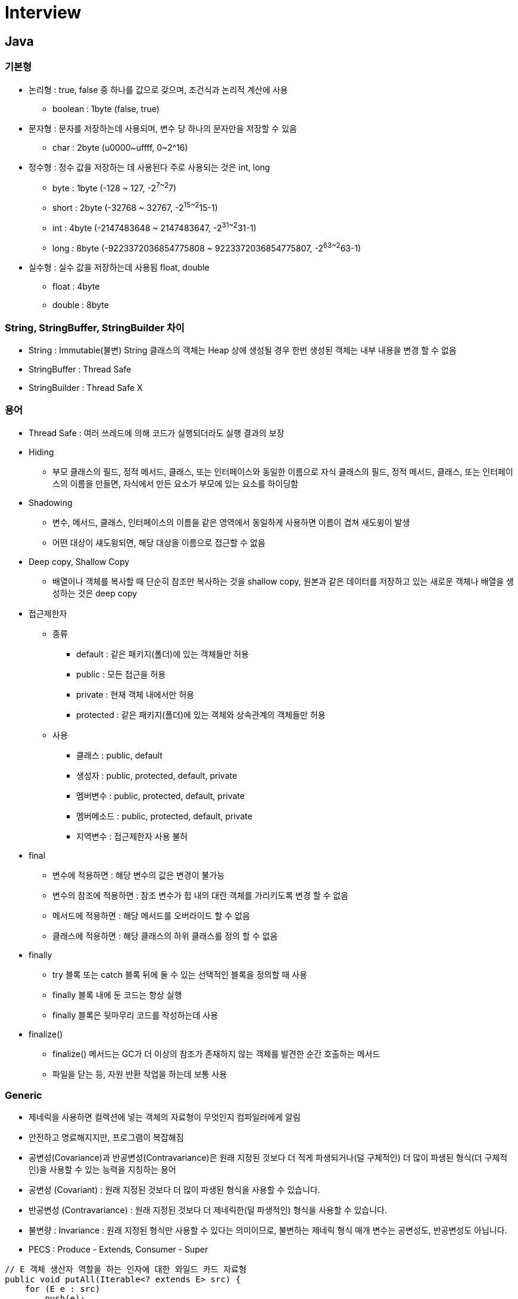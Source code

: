 = Interview
:source-language: java
:source-highlighter: pygments

== Java

=== 기본형
    * 논리형 : true, false 중 하나를 값으로 갖으며, 조건식과 논리적 계산에 사용
        ** boolean : 1byte (false, true)
    * 문자형 : 문자를 저장하는데 사용되며, 변수 당 하나의 문자만을 저장할 수 있음
        ** char : 2byte (u0000~uffff, 0~2^16)
    * 정수형 : 정수 값을 저장하는 데 사용된다 주로 사용되는 것은 int, long
        ** byte : 1byte (-128 ~ 127, -2^7~2^7)
        ** short : 2byte (-32768 ~ 32767, -2^15~2^15-1)
        ** int : 4byte (-2147483648 ~ 2147483647, -2^31~2^31-1)
        ** long : 8byte (-9223372036854775808 ~ 9223372036854775807, -2^63~2^63-1)
    * 실수형 : 실수 값을 저장하는데 사용됨 float, double
        ** float : 4byte
        ** double : 8byte

=== String, StringBuffer, StringBuilder 차이
 * String : Immutable(불변) String 클래스의 객체는 Heap 상에 생성될 경우 한번 생성된 객체는 내부 내용을 변경 할 수 없음
 * StringBuffer : Thread Safe
 * StringBuilder : Thread Safe X

=== 용어

* Thread Safe : 여러 쓰레드에 의해 코드가 실행되더라도 실행 결과의 보장

* Hiding
** 부모 클래스의 필드, 정적 메서드, 클래스, 또는 인터페이스와 동일한 이름으로 자식 클래스의 필드, 정적 메서드, 클래스, 또는 인터페이스의 이름을 만들면, 자식에서 만든 요소가 부모에 있는 요소를 하이딩함

* Shadowing
** 변수, 메서드, 클래스, 인터페이스의 이름을 같은 영역에서 동일하게 사용하면 이름이 겹쳐 새도윙이 발생
** 어떤 대상이 섀도윙되면, 해당 대상을 이름으로 접근할 수 없음

* Deep copy, Shallow Copy
** 배열이나 객체를 복사할 때 단순히 참조만 복사하는 것을 shallow copy, 원본과 같은 데이터를 저장하고 있는 새로운 객체나 배열을 생성하는 것은 deep copy

* 접근제한자

** 종류
*** default : 같은 패키지(폴더)에 있는 객체들만 허용
*** public : 모든 접근을 허용
*** private : 현재 객체 내에서만 허용
*** protected : 같은 패키지(폴더)에 있는 객체와 상속관계의 객체들만 허용

** 사용
*** 클래스 : public, default
*** 생성자 : public, protected, default, private
*** 멤버변수 : public, protected, default, private
*** 멤버메소드 : public, protected, default, private
*** 지역변수 : 접근제한자 사용 불허

* final
** 변수에 적용하면 : 해당 변수의 값은 변경이 불가능
** 변수의 참조에 적용하면 : 참조 변수가 힙 내의 대란 객체를 가리키도록 변경 할 수 없음
** 메서드에 적용하면 : 해당 메서드를 오버라이드 할 수 없음
** 클래스에 적용하면 : 해당 클래스의 하위 클래스를 정의 할 수 없음

* finally
** try 블록 또는 catch 블록 뒤에 둘 수 있는 선택적인 블록을 정의할 때 사용
** finally 블록 내에 둔 코드는 항상 실행
** finally 블록은 뒷마무리 코드를 작성하는데 사용

* finalize()
** finalize() 메서드는 GC가 더 이상의 참조가 존재하지 않는 객체를 발견한 순간 호출하는 메서드
** 파일을 닫는 등, 자원 반환 작업을 하는데 보통 사용

=== Generic
* 제네릭을 사용하면 컬렉션에 넣는 객체의 자료형이 무엇인지 컴파일러에게 알림
* 안전하고 명료해지지만, 프로그램이 복잡해짐
* 공변성(Covariance)과 반공변성(Contravariance)은 원래 지정된 것보다 더 적게 파생되거나(덜 구체적인) 더 많이 파생된 형식(더 구체적인)을 사용할 수 있는 능력을 지칭하는 용어
* 공변성 (Covariant) : 원래 지정된 것보다 더 많이 파생된 형식을 사용할 수 있습니다.
* 반공변성 (Contravariance) : 원래 지정된 것보다 더 제네릭한(덜 파생적인) 형식을 사용할 수 있습니다.
* 불변량 : Invariance : 원래 지정된 형식만 사용할 수 있다는 의미이므로, 불변하는 제네릭 형식 매개 변수는 공변성도, 반공변성도 아닙니다.
* PECS : Produce - Extends, Consumer - Super

[source,java, indent=0]
----
// E 객체 생산자 역할을 하는 인자에 대한 와일드 카드 자료형
public void putAll(Iterable<? extends E> src) {
    for (E e : src)
        push(e);
}
----

[source,java, indent=0]
----
// E의 소비자 구실을 하는 인자에 대한 와일드카드 자료형
public void popAll(Collection<? super E> dst) {
    while(!isEmpty())
        dst.add(pop());
}
----

=== Java Virtual Machine
* 가상 머신(virtual machine)이란 여러 가지로 정의할 수 있지만, 프로그램을 실행하기 위해 물리적 머신(즉, 컴퓨터)과 유사한 머신을 소프트웨어로 구현한 것을 말한다고 할 수 있다.
지금은 비록 빛이 바랜 목표이긴 하나 자바는 원래 WORA(Write Once Run Anywhere)를 구현하기 위해 물리적인 머신과 별개의 가상 머신을 기반으로 동작하도록 설계되었다.
그래서 자바 바이트코드를 실행하고자 하는 모든 하드웨어에 JVM을 동작시킴으로써 자바 실행 코드를 변경하지 않고도 모든 종류의 하드웨어에서 동작되게 한 것

==== 자바 바이트코드
* WORA를 구현하기 위해 JVM은 사용자 언어인 자바와 기계어 사이의 중간 언어인 자바 바이트코드를 사용한다. 이 자바 바이트코드가 자바 코드를 배포하는 가장 작은 단위

==== JVM 특징 [http://d2.naver.com/helloworld/1230]
* 스택 기반의 가상 머신: 대표적인 컴퓨터 아키텍처인 인텔 x86 아키텍처나 ARM 아키텍처와 같은 하드웨어가 레지스터 기반으로 동작하는 데 비해 JVM은 스택 기반으로 동작
* 심볼릭 레퍼런스: 기본 자료형(primitive data type)을 제외한 모든 타입(클래스와 인터페이스)을 명시적인 메모리 주소 기반의 레퍼런스가 아니라 심볼릭 레퍼런스를 통해 참조
* 가비지 컬렉션(garbage collection): 클래스 인스턴스는 사용자 코드에 의해 명시적으로 생성되고 가비지 컬렉션에 의해 자동으로 파괴
* 기본 자료형을 명확하게 정의하여 플랫폼 독립성 보장: C/C++ 등의 전통적인 언어는 플랫폼에 따라 int 형의 크기가 변한다. JVM은 기본 자료형을 명확하게 정의하여 호환성을 유지하고 플랫폼 독립성을 보장
* 네트워크 바이트 오더(network byte order): 자바 클래스 파일은 네트워크 바이트 오더를 사용한다.
인텔 x86 아키텍처가 사용하는 리틀 엔디안이나, RISC 계열 아키텍처가 주로 사용하는 빅 엔디안 사이에서 플랫폼 독립성을 유지하려면 고정된 바이트 오더를 유지해야 하므로 네트워크 전송 시에 사용하는 바이트 오더인 네트워크
바이트 오더를 사용한다. 네트워크 바이트 오더는 빅 엔디안이다.
 * 오라클 핫스팟 JVM 외에도 IBM JVM을 비롯한 다양한 JVM이 존재

[.center.text-center]
.JVM 구조
image::http://d2.naver.com/content/images/2015/06/helloworld-1230-1.png[align="center", title-align="center"]

** 자바로 작성한 코드는 클래스 로더(Class Loader)가 컴파일된 자바 바이트코드를 런타임 데이터 영역(Runtime Data Areas)에 로드하고, 실행 엔진(Execution Engine)이 자바 바이트코드를 실행
** 클래스 로더
*** 자바는 동적 로드, 즉 컴파일타임이 아니라 런타임에 클래스를 처음으로 참조할 때 해당 클래스를 로드하고 링크하는 특징이 있다. 이 동적 로드를 담당하는 부분이 JVM의 클래스 로더
*** 각 클래스 로더는 로드된 클래스들을 보관하는 네임스페이스(namespace)를 갖는다.
클래스를 로드할 때 이미 로드된 클래스인지 확인하기 위해서 네임스페이스에 보관된 FQCN(Fully Qualified Class Name)을 기준으로 클래스를 찾는다.
비록 FQCN이 같더라도 네임스페이스가 다르면, 즉 다른 클래스 로더가 로드한 클래스이면 다른 클래스로 간주
*** 클래스 로더가 클래스 로드를 요청받으면, 클래스 로더 캐시, 상위 클래스 로더, 자기 자신의 순서로 해당 클래스가 있는지 확인 (즉, 이전에 로드된 클래스인지 클래스 로더 캐시를 확인하고, 없으면 상위 클래스 로더를 거슬러 올라가며 확인)
*** 부트스트랩 클래스 로더까지 확인해도 없으면 요청받은 클래스 로더가 파일 시스템에서 해당 클래스를 찾음

*** 클래스 로더 특징
**** 계층 구조: 클래스 로더끼리 부모-자식 관계를 이루어 계층 구조로 생성된다. 최상위 클래스 로더는 부트스트랩 클래스 로더(Bootstrap Class Loader)
**** 위임 모델: 계층 구조를 바탕으로 클래스 로더끼리 로드를 위임하는 구조로 동작한다. 클래스를 로드할 때 먼저 상위 클래스 로더를 확인하여 상위 클래스 로더에 있다면 해당 클래스를 사용하고, 없다면 로드를 요청받은 클래스 로더가 클래스를 로드함
**** 가시성(visibility) 제한: 하위 클래스 로더는 상위 클래스 로더의 클래스를 찾을 수 있지만, 상위 클래스 로더는 하위 클래스 로더의 클래스를 찾을 수 없음
**** 언로드 불가: 클래스 로더는 클래스를 로드할 수는 있지만 언로드할 수는 없다. 언로드 대신, 현재 클래스 로더를 삭제하고 아예 새로운 클래스 로더를 생성하는 방법을 사용할 수 있음

[.center.text-center]
.클래스 로더 위임 모델
image::http://d2.naver.com/content/images/2015/06/helloworld-1230-2.png[align="center", title-align="center"]

*** 클래스 로더 위임 모델
**** 부트스트랩 클래스 로더: JVM을 기동할 때 생성되며, Object 클래스들을 비롯하여 자바 API들을 로드 다른 클래스 로더와 달리 자바가 아니라 네이티브 코드로 구현
**** 익스텐션 클래스 로더(Extension Class Loader): 기본 자바 API를 제외한 확장 클래스들을 로드 다양한 보안 확장 기능 등을 여기에서 로드
**** 시스템 클래스 로더(System Class Loader): 부트스트랩 클래스 로더와 익스텐션 클래스 로더가 JVM 자체의 구성 요소들을 로드하는 것이라 한다면, 시스템 클래스 로더는 애플리케이션의 클래스들을 로드한다고 할 수 있음
**** 사용자가 지정한 $CLASSPATH 내의 클래스들을 로드
**** 사용자 정의 클래스 로더(User-Defined Class Loader): 애플리케이션 사용자가 직접 코드 상에서 생성해서 사용하는 클래스 로더
*** 웹 애플리케이션 서버(WAS)와 같은 프레임워크는 웹 애플리케이션들, 엔터프라이즈 애플리케이션들이 서로 독립적으로 동작하게 하기 위해 사용자 정의 클래스 로더를 사용 (클래스 로더의 위임 모델을 통해 애플리케이션의 독립성을 보장)
*** WAS의 클래스 로더 구조는 WAS 벤더마다 조금씩 다른 형태의 계층 구조를 사용

[.center.text-center]
.클래스 로드 단계
image::http://d2.naver.com/content/images/2015/06/helloworld-1230-3.png[클래스 로드 단계]

**** 로드: 클래스를 파일에서 가져와서 JVM의 메모리에 로드
**** 검증(Verifying): 읽어 들인 클래스가 자바 언어 명세(Java Language Specification) 및 JVM 명세에 명시된 대로 잘 구성되어 있는지 검사
클래스 로드의 전 과정 중에서 가장 까다로운 검사를 수행하는 과정으로서 가장 복잡하고 시간이 많이 걸린다.
JVM TCK의 테스트 케이스 중에서 가장 많은 부분이 잘못된 클래스를 로드하여 정상적으로 검증 오류를 발생시키는지 테스트하는 부분
**** 준비(Preparing): 클래스가 필요로 하는 메모리를 할당하고, 클래스에서 정의된 필드, 메서드, 인터페이스들을 나타내는 데이터 구조를 준비
**** 분석(Resolving): 클래스의 상수 풀 내 모든 심볼릭 레퍼런스를 다이렉트 레퍼런스로 변경
**** 초기화: 클래스 변수들을 적절한 값으로 초기화한다. 즉, static initializer들을 수행하고, static 필드들을 설정된 값으로 초기화

* 런타임 데이터 영역
** 런타임 데이터 영역은 JVM이라는 프로그램이 운영체제 위에서 실행되면서 할당받는 메모리 영역이다. 런타임 데이터 영역은 6개의 영역으로 나눌 수 있다.
이중 PC 레지스터(PC Register), JVM 스택(JVM Stack), 네이티브 메서드 스택(Native Method Stack)은 스레드마다 하나씩 생성되며 힙(Heap), 메서드 영역(Method Area), 런타임 상수 풀(Runtime Constant Pool)은 모든 스레드가 공유해서 사용 +

[.center.text-center]
.런타임 데이터 영역
image::http://d2.naver.com/content/images/2015/06/helloworld-1230-4.png[align="center", title-align="center"]

*** PC 레지스터: PC(Program Counter) 레지스터는 각 스레드마다 하나씩 존재하며 스레드가 시작될 때 생성된다. PC 레지스터는 현재 수행 중인 JVM 명령의 주소를 가짐
*** JVM 스택: JVM 스택은 각 스레드마다 하나씩 존재하며 스레드가 시작될 때 생성된다.
스택 프레임(Stack Frame)이라는 구조체를 저장하는 스택으로, JVM은 오직 JVM 스택에 스택 프레임을 추가하고(push) 제거하는(pop) 동작만 수행한다.
예외 발생 시 printStackTrace() 등의 메서드로 보여주는 Stack Trace의 각 라인은 하나의 스택 프레임을 표현

[.center.text-center]
.JVM 스택 구성
image::http://d2.naver.com/content/images/2015/06/helloworld-1230-5.png[align="center", title-align="center"]

*** 스택 프레임: JVM 내에서 메서드가 수행될 때마다 하나의 스택 프레임이 생성되어 해당 스레드의 JVM 스택에 추가되고 메서드가 종료되면 스택 프레임이 제거된다.
각 스택 프레임은 지역 변수 배열(Local Variable Array), 피연산자 스택(Operand Stack), 현재 실행 중인 메서드가 속한 클래스의 런타임 상수 풀에 대한 레퍼런스를 갖는다.
지역 변수 배열, 피연산자 스택의 크기는 컴파일 시에 결정되기 때문에 스택 프레임의 크기도 메서드에 따라 크기가 고정
*** 지역 변수 배열: 0부터 시작하는 인덱스를 가진 배열이다. 0은 메서드가 속한 클래스 인스턴스의 this 레퍼런스이고, 1부터는 메서드에 전달된 파라미터들이 저장되며, 메서드 파라미터 이후에는 메서드의 지역 변수들이 저장된다.
*** 피연산자 스택: 메서드의 실제 작업 공간이다. 각 메서드는 피연산자 스택과 지역 변수 배열 사이에서 데이터를 교환하고, 다른 메서드 호출 결과를 추가하거나(push) 꺼낸다(pop).
피연산자 스택 공간이 얼마나 필요한지는 컴파일할 때 결정할 수 있으므로, 피연산자 스택의 크기도 컴파일 시에 결정
*** 네이티브 메서드 스택: 자바 외의 언어로 작성된 네이티브 코드를 위한 스택이다.
즉, JNI(Java Native Interface)를 통해 호출하는 C/C++ 등의 코드를 수행하기 위한 스택으로, 언어에 맞게 C 스택이나 C++ 스택이 생성
*** 메서드 영역: 메서드 영역은 모든 스레드가 공유하는 영역으로 JVM이 시작될 때 생성된다. JVM이 읽어 들인 각각의 클래스와 인터페이스에 대한 런타임 상수 풀, 필드와 메서드 정보, Static 변수, 메서드의 바이트코드 등을 보관한다.
메서드 영역은 JVM 벤더마다 다양한 형태로 구현할 수 있으며, 오라클 핫스팟 JVM(HotSpot JVM)에서는 흔히 Permanent Area, 혹은 Permanent Generation(PermGen)이라고 불린다.
**** 1.8 Permanent Generation(PermGen) 에서 MetaSpace 변경
메서드 영역에 대한 가비지 컬렉션은 JVM 벤더의 선택 사항이다.
*** 런타임 상수 풀: 클래스 파일 포맷에서 constant_pool 테이블에 해당하는 영역이다. 메서드 영역에 포함되는 영역이긴 하지만, JVM 동작에서 가장 핵심적인 역할을 수행하는 곳이기 때문에 JVM 명세에서도 따로 중요하게 기술한다.
각 클래스와 인터페이스의 상수뿐만 아니라, 메서드와 필드에 대한 모든 레퍼런스까지 담고 있는 테이블이다.
즉, 어떤 메서드나 필드를 참조할 때 JVM은 런타임 상수 풀을 통해 해당 메서드나 필드의 실제 메모리상 주소를 찾아서 참조한다.
*** 힙: 인스턴스 또는 객체를 저장하는 공간으로 가비지 컬렉션 대상이다. JVM 성능 등의 이슈에서 가장 많이 언급되는 공간이다. 힙 구성 방식이나 가비지 컬렉션 방법 등은 JVM 벤더의 재량이다.
** 실행 엔진
*** 클래스 로더를 통해 JVM 내의 런타임 데이터 영역에 배치된 바이트코드는 실행 엔진에 의해 실행
*** 실행 엔진은 자바 바이트코드를 명령어 단위로 읽어서 실행한다. CPU가 기계 명령어을 하나씩 실행하는 것과 비슷
*** 바이트코드의 각 명령어는 1바이트짜리 OpCode와 추가 피연산자로 이루어져 있으며, 실행 엔진은 하나의 OpCode를 가져와서 피연산자와 함께 작업을 수행한 다음, 다음 OpCode를 수행하는 식으로 동작
*** 자바 바이트코드는 기계가 바로 수행할 수 있는 언어보다는 비교적 인간이 보기 편한 형태로 기술
*** 실행 엔진은 이와 같은 바이트코드를 실제로 JVM 내부에서 기계가 실행할 수 있는 형태로 변경
**** 인터프리터: 바이트코드 명령어를 하나씩 읽어서 해석하고 실행한다. 하나씩 해석하고 실행하기 때문에 바이트코드 하나하나의 해석은 빠른 대신 인터프리팅 결과의 실행은 느리다는 단점을 가지고 있음
흔히 얘기하는 인터프리터 언어의 단점을 그대로 가지는 것이다. 즉, 바이트코드라는 '언어'는 기본적으로 인터프리터 방식으로 동작
**** JIT(Just-In-Time) 컴파일러: 인터프리터의 단점을 보완하기 위해 도입된 것이 JIT 컴파일러이다.
인터프리터 방식으로 실행하다가 적절한 시점에 바이트코드 전체를 컴파일하여 네이티브 코드로 변경하고, 이후에는 해당 메서드를 더 이상 인터프리팅하지 않고 네이티브 코드로 직접 실행하는 방식
네이티브 코드를 실행하는 것이 하나씩 인터프리팅하는 것보다 빠르고, 네이티브 코드는 캐시에 보관하기 때문에 한 번 컴파일된 코드는 계속 빠르게 수행
*** JIT 컴파일러가 컴파일하는 과정은 바이트코드를 하나씩 인터프리팅하는 것보다 훨씬 오래 걸리므로, 만약 한 번만 실행되는 코드라면 컴파일하지 않고 인터프리팅하는 것이 훨씬 유리
*** JIT 컴파일러를 사용하는 JVM들은 내부적으로 해당 메서드가 얼마나 자주 수행되는지 체크하고, 일정 정도를 넘을 때에만 컴파일을 수행

[.center.text-center]
.자바 컴파일러와 JIT  컴파일러
image::http://d2.naver.com/content/images/2015/06/helloworld-1230-7.png[align="center", title-align="center"]

*** 실행 엔진이 어떻게 동작하는지는 JVM 명세에 규정되지 않았다. 따라서 JVM 벤더들은 다양한 기법으로 실행 엔진을 향상시키고 다양한 방식의 JIT 컴파일러를 도입

[.center.text-center]
.JIT 컴파일러
image::http://d2.naver.com/content/images/2015/06/helloworld-1230-8.png[align="center", title-align="center"]

*** JIT 컴파일러는 바이트코드를 일단 중간 단계의 표현인 IR(Intermediate Representation)로 변환하여 최적화를 수행하고 그 다음에 네이티브 코드를 생성
*** 오라클 핫스팟 VM은 핫스팟 컴파일러라고 불리는 JIT 컴파일러를 사용
*** 핫스팟이라 불리는 이유는 내부적으로 프로파일링을 통해 가장 컴파일이 필요한 부분, 즉 '핫스팟'을 찾아낸 다음, 이 핫스팟을 네이티브 코드로 컴파일하기 때문
*** 핫스팟 VM은 한번 컴파일된 바이트코드라도 해당 메서드가 더 이상 자주 불리지 않는다면, 즉 핫스팟이 아니게 된다면 캐시에서 네이티브 코드를 덜어내고 다시 인터프리터 모드로 동작
*** 핫스팟 VM은 서버 VM과 클라이언트 VM으로 나뉘어 있고, 각각 다른 JIT 컴파일러를 사용

[.center.text-center]
.핫스팟 클라이언트 VM과 서버 VM
image::http://d2.naver.com/content/images/2015/06/helloworld-1230-9.png[]

*** 클라이언트 VM과 서버 VM은 각각 오라클 핫스팟 VM을 실행할 때 입력하는 -client, -server 옵션으로 실행
*** 클라이언트 VM과 서버 VM은 동일한 런타임을 사용하지만 다른 JIT 컴파일러(Simple Compiler)를 사용
*** 서버 VM에서 사용하는 Advanced Dynamic Optimizing Compiler가 더 복잡하고 다양한 성능 최적화 기법을 사용
*** IBM JVM은 JIT 컴파일러뿐만 아니라 IBM JDK 6부터 AOT(Ahead-Of-Time) 컴파일러라는 기능을 도입
**** 한번 컴파일된 네이티브 코드를 여러 JVM이 공유 캐시를 통해 공유해서 사용하는 것을 의미
**** AOT 컴파일러를 통해 이미 컴파일된 코드는 다른 JVM에서도 컴파일하지 않고 사용할 수 있게 하는 것
**** 아예 AOT 컴파일러를 이용하여 JXE(Java EXecutable)라는 파일 포맷으로 프리컴파일(pre-compile)된 코드를 작성하여 빠르게 실행하는 방법도 제공
*** 오라클 핫스팟 VM은 1.3부터 핫스팟 컴파일러를 내장하기 시작하였고, 안드로이드 Dalvik VM은 안드로이드 2.2부터 JIT 컴파일러를 도입

==== Tip
* Java 메서드 크기 65535바이트 제한
* Assertion -ea 필요

=== Java Garbage Collection [http://d2.naver.com/helloworld/1329]
* Java에서는 개발자가 프로그램 코드로 메모리를 명시적으로 해제하지 않기 때문에 가비지 컬렉터(Garbage Collector)가 더 이상 필요 없는 객체를 찾아 지우는 작업을 함

==== 가비지 컬렉션 과정 - Generational Garbage Collection
* 가비지 컬렉터는 두 가지 가설 하에 만듬
** 대부분의 객체는 금방 접근 불가능 상태(unreachable)가 됨
** 오래된 객체에서 젊은 객체로의 참조는 아주 적게 존재
* HotSpot VM에서는 크게 2개로 물리적 공간을 나눔

[.text-center]
.영역 및 데이터 흐름도
image::http://d2.naver.com/content/images/2015/06/helloworld-1329-1.png[align="center"]

** Young 영역(Yong Generation 영역): 새롭게 생성한 객체의 대부분이 여기에 위치, 대부분의 객체가 금방 접근 불가능 상태가 되기 때문에 매우 많은 객체가 Young 영역에 생성되었다가 사라진다. 이 영역에서 객체가 사라질때 Minor GC가 발생한다고 말함
** Old 영역(Old Generation 영역): 접근 불가능 상태로 되지 않아 Young 영역에서 살아남은 객체가 여기로 복사된다. 대부분 Young 영역보다 크게 할당하며, 크기가 큰 만큼 Young 영역보다 GC는 적게 발생 이 영역에서 객체가 사라질 때 Major GC(혹은 Full GC)가 발생한다고 말함
** Old 영역에서 살아남은 객체가 영원히 남아 있는 곳은 절대 아님
** Permanent Generation 영역(이하 Perm 영역) 이 영역에서 GC가 발생할 수도 있는데, 여기서 GC가 발생해도 Major GC의 횟수에 포함
** Old 영역에 있는 객체가 Young 영역의 객체를 참조하는 경우
*** Old 영역에는 512바이트의 덩어리(chunk)로 되어 있는 카드 테이블(card table)이 존재
*** 카드 테이블에는 Old 영역에 있는 객체가 Young 영역의 객체를 참조할 때마다 정보가 표시
*** Young 영역의 GC를 실행할 때에는 Old 영역에 있는 모든 객체의 참조를 확인하지 않고, 이 카드 테이블만 뒤져서 GC 대상인지 식별
*** 카드 테이블은 write barrier를 사용하여 관리
*** write barrier는 Minor GC를 빠르게 할 수 있도록 하는 장치
*** write barrirer때문에 약간의 오버헤드는 발생하지만 전반적인 GC 시간은 줄어들게 됨

[.text-center]
.카드 테이블 구조
image::http://d2.naver.com/content/images/2015/06/helloworld-1329-2.png[align="center", title-align="center"]

===== Young 영역의 구성
* GC를 이해하기 위해서 객체가 제일 먼저 생성되는 Young 영역부터 알아보자. Young 영역은 3개의 영역으로 나뉨
* Eden 영역, Survivor 영역(2개)
* 각 영역의 처리 절차
** 새로 생성한 대부분의 객체는 Eden 영역에 위치
** Eden 영역에서 GC가 한 번 발생한 후 살아남은 객체는 Survivor 영역 중 하나로 이동
** Eden 영역에서 GC가 발생하면 이미 살아남은 객체가 존재하는 Survivor 영역으로 객체가 계속 쌓임
** 하나의 Survivor 영역이 가득 차게 되면 그 중에서 살아남은 객체를 다른 Survivor 영역으로 이동 그리고 가득 찬 Survivor 영역은 아무 데이터도 없는 상태로 됨
** 이 과정을 반복하다가 계속해서 살아남아 있는 객체는 Old 영역으로 이동하게 됨
* Survivor 영역 중 하나는 반드시 비어 있는 상태
* 만약 두 Survivor 영역에 모두 데이터가 존재하거나, 두 영역 모두 사용량이 0이라면 여러분의 시스템은 정상적인 상황이 아님

[.text-center]
.GC 전과 후의 비교
image::http://d2.naver.com/content/images/2015/06/helloworld-1329-3.png[align="center", title-align="center"]

===== Old 영역에 대한 GC

* Serial GC (-XX:+UseSerialGC)
** Old 영역의 GC는 mark-sweep-compact이라는 알고리즘을 사용
** 첫 단계는 Old 영역에 살아 있는 객체를 식별(Mark)하는 것
** 다음에는 힙(heap)의 앞 부분부터 확인하여 살아 있는 것만 남김
** 마지막 단계에서는 각 객체들이 연속되게 쌓이도록 힙의 가장 앞 부분부터 채워서 객체가 존재하는 부분과 객체가 없는 부분으로 나눔
** Serial GC는 적은 메모리와 CPU 코어 개수가 적을 때 적합한 방식
* Parallel GC (-XX:+UseParallelGC)
** Parallel GC는 Serial GC와 기본적인 알고리즘은 같음
** Serial GC는 GC를 처리하는 스레드가 하나인 것에 비해, Parallel GC는 GC를 처리하는 쓰레드가 여러 개
** Serial GC보다 빠른게 객체를 처리할 수있음
** Parallel GC는 메모리가 충분하고 코어의 개수가 많을 때 유리
** Parallel GC는 Throughput GC라고도 부름

[.text-center]
.Serial GC와 Parallel GC
image::http://d2.naver.com/content/images/2015/06/helloworld-1329-4.png[]

* Parallel Old GC (Parallel Compacting GC)
** Parallel Old GC는 JDK 5 update 6부터 제공한 GC 방식
** Parallel GC와 비교하여 Old 영역의 GC 알고리즘만 다름
** 이 방식은 Mark-Summary-Compaction 단계를 거침
** Summary 단계는 앞서 GC를 수행한 영역에 대해서 별도로 살아 있는 객체를 식별한다는 점에서 Mark-Sweep-Compaction 알고리즘의 Sweep 단계와 다르며, 약간 더 복잡한 단계를 거침
* Concurrent Mark & Sweep GC(이하 CMS) (-XX:+UseConcMarkSweepGC)
** 초기 Initial Mark 단계에서는 클래스 로더에서 가장 가까운 객체 중 살아 있는 객체만 찾는 것으로 끝냄.
** 멈추는 시간은 매우 짧음
** Concurrent Mark 단계에서는 방금 살아있다고 확인한 객체에서 참조하고 있는 객체들을 따라가면서 확인
** 이 단계의 특징은 다른 스레드가 실행 중인 상태에서 동시에 진행됨
** 그 다음 Remark 단계에서는 Concurrent Mark 단계에서 새로 추가되거나 참조가 끊긴 객체를 확인
** 마지막으로 Concurrent Sweep 단계에서는 쓰레기를 정리하는 작업을 실행 (다른 스레드가 실행되고 있는 상황에서 진행)
** 이러한 단계로 진행되는 GC 방식이기 때문에 stop-the-world 시간이 매우 짧음
** 모든 애플리케이션의 응답 속도가 매우 중요할 때 CMS GC를 사용하며, Low Latency GC라고도 부름
** 다른 GC 방식보다 메모리와 CPU를 더 많이 사용
** Compaction 단계가 기본적으로 제공되지 않음

[.text-center]
.Serial GC와 CMS GC
image::http://d2.naver.com/content/images/2015/06/helloworld-1329-5.png[]

* G1(Garbage First) GC
** G1 GC를 이해하려면 지금까지의 Young 영역과 Old 영역에 대해서는 잊는 것이 좋음
** G1 GC는 바둑판의 각 영역에 객체를 할당하고 GC를 실행
** 해당 영역이 꽉 차면 다른 영역에서 객체를 할당하고 GC를 실행
** Young의 세가지 영역에서 데이터가 Old 영역으로 이동하는 단계가 사라진 GC 방식
** G1 GC는 장기적으로 말도 많고 탈도 많은 CMS GC를 대체하기 위해서 만들어짐

[.text-center]
.G1 GC의 레이아웃
image::http://d2.naver.com/content/images/2015/06/helloworld-1329-6.png[]

=== Garbage Collection 튜닝
* -Xms 옵션과 –Xmx 옵션으로메모리크기를지정
* -server 옵션이포함
* 시스템에 Timeout 로그와같은로그가남지않음

==== Old 영역으로 넘어가는 객체의 수 최소화하기
* 간혹 Eden 영역에서 만들어지다가 크기가 커져서 Old 영역으로 바로 넘어가는 객체도 있음
* Old 영역의 GC는 New 영역의 GC에 비하여 상대적으로 시간이 오래 소요되기 때문에 Old 영역으로 이동하는 객체의 수를 줄이면 Full GC가 발생하는 빈도를 많이 줄일 수 있음

==== Full GC 시간 줄이기
* Full GC의 실행 시간은 상대적으로 Minor GC에 비하여 김
* Full GC 실행에 시간이 오래 소요되면(1초 이상) 연계된 여러 부분에서 타임아웃이 발생할 수 있음
* Full GC 실행 시간을 줄이기 위해서 Old 영역의 크기를 줄이면 자칫 OutOfMemoryError가 발생, Full GC 횟수가 늠
* Old 영역의 크기를 늘리면 Full GC 횟수는 줄어들지만 실행 시간이 늘어남
* Old 영역의 크기를 적절하게 '잘' 설정

==== GC의 성능을 결정하는 옵션

. GC 튜닝 시 기본적으로 학인해야 하는 JVM 옵션
|===
|구분 | 옵션 | 설명

|힙(heap) 영역 크기
|-Xms
|JVM 시작 시 힙 영역 크기

|
|-Xmx
|최대 힙 영역 크기

|New 영역의 크기
|-XX:NewRatio
|New 영역과 Old 영역의 비율

|
|-XX:NewSize
|New 영역의 크기

|
|-XX:SurvivorRatio
|Eden 영역과 Survivor 영역의 비율

|===

* GC 튜닝을 할 때 자주 사용하는 옵션은 -Xms 옵션, -Xmx 옵션, -XX:NewRatio 옵션
* -Xms 옵션과 -Xmx 옵션은 필수로 지정해야 하는 옵션
* NewRatio 옵션을 어떻게 설정하느냐에 따라서 GC 성능에 많은 차이가 발생
* Perm 영역의 크기는 OutOfMemoryError 가 발생하고, 그 문제의 원인이 Perm 영역의 크기 때문일 때에만 -XX:PermSize 옵션과 -XX:MaxPermSize 옵션으로 지정해도 큰 문제없음

.GC 방식에 따라 지정 가능한 옵션
|===
|구분 |옵션 |비고

|Serial GC
|-XX:+UseSerialGC
|

|Parallel GC
|-XX:+UseParallelGC, -XX:ParallelGCThreads=value
|

|Parallel Compacting GC
|-XX:+UseParallelOldGC
|

|CMS GC
|-XX:+UseConcMarkSweepGC, -XX:+UseParNewGC, -XX:+CMSParallelRemarkEnabled, -XX:CMSInitiatingOccupancyFraction=value, -XX:+UseCMSInitiatingOccupancyOnly
|

|G1
|-XX:+UnlockExperimentalVMOptions, -XX:+UseG1GC
|JDK 6에서는 두 옵션을 반드시 같이 사용해야 함
|===

==== GC 튜닝의 절차
1. GC 상황 모니터링
2. 모니터링 결과 분석 후 GC 튜닝 여부 결정
3. GC 방식/메모리 크기 지정
4. 결과 분석
5. 결과가 만족스러울 경우 전체 서버에 반영 및 종료

=== Java Reference와 GC
* Java의 가비지 컬렉터(Garbage Collector)는 그 동작 방식에 따라 매우 다양한 종류가 있음
* 공통적으로 크게 다음 2가지 작업을 수행
** 힙(heap) 내의 객체 중에서 가비지(garbage)를 찾음
** 찾아낸 가비지를 처리해서 힙의 메모리를 회수
* 최초의 Java에서는 이들 가비지 컬렉션(Garbage Collection, 이하 GC) 작업에 애플리케이션의 사용자 코드가 관여하지 않도록 구현됨
* JDK 1.2부터는 java.lang.ref 패키지를 추가해 제한적이나마 사용자 코드와 GC가 상호작용할 수 있음
* java.lang.ref 패키지는 전형적인 객체 참조인 strong reference 외에도 soft, weak, phantom 3가지의 새로운 참조 방식을 각각의 Reference 클래스로 제공

=== 자바 애플리케이션 성능 튜닝의 도(道)

==== 성능 튜닝 과정

[.text-center]
.자바 애플리케이션 성능 튜닝 과정
image::http://d2.naver.com/content/images/2015/06/helloworld-184615-1.png[]

=== Out Of Memory Error [http://ukja.tistory.com/61] +

[.text-center]
.Java Virtual Machine Model
image::http://www.nextree.co.kr/content/images/2016/09/JVM-1.jpg[Java Virtual Machine Model]

[.text-center]
.HotSpot JVM 구조와 영역별 Option
image::http://www.nextree.co.kr/content/images/2016/09/JVM-2.png[HotSpot JVM 구조와 영역별 Option]

* 보통 잘못된 코딩으로 인해 발생하게 되는 OOME의 대부분은 Permanent Space에서 발생

==== Java heap spac
* Heap size의 부족으로 Java Object를 Heap에 할당하지 못하는 경우. JVM 옵션 설정을 하지 않은 경우 많이 발생
* Java Heap의 크기가 작은 경우
* Memory Leak이 발생하는 경우
** Application Logic에 의한 Memory Leak
** JDK Bug나 WAS Bug에 의한 Memory Leak
** finalize 메소드에 의한 Collection 지연
* Object Allocation Profiling 수행

==== PermGen space
* Class나 Method 객체를 PermGen space에 할당하지 못하는 경우 발생하며 애플리케이션에서 너무 많은 class를 로드할 때 발생한다. 주로 잘못된 설계/구현에 의해 발생한다. -XX:PermSize, -XX:MaxPermSize Option을 이용하여 오류를 수정하기도 함
* 일반적으로 Class의 로딩은 시스템의 Class path에 의해서 로드된 Class 객체들과 에플리케이션 내 구현으로 다이나믹하게 로드되는 class들이 있는데 주로 문제는 애플리케이션 내 로직으로 다이나믹 하게 생성되는 Class들에 의해서 발생
* Class Loading 모니터링
** -verbose:gc: Loading되는 Class들을 Standard Out을 통해 출력해준다.
** Platform MBean: JMX 표준을 통해 제공되는 ClassLoadingMXBean API를 이용하면 프로그래밍적으로 Class Loading 정보를 얻을 수 있다.
** JConsole: JConsole을 이용하면 Class Loading 정보를 조회할 수 있다. JConsole은 JMX 클라이언트의 표준 샘플로 Platform MBean과 통신해서 Class Loading 정보를 얻는다.

==== Requested array size exceeds VM limit
* 사용할 배열의 사이즈가 VM에서 정의될 사이즈를 초과할 때 발생한다.

==== request bytes for . Out of swap space?
* Java는 런타임시 물리적 메모리를 초과한 경우 가상메모리를 확장해 사용하게 되는데 가용한 가상메모리가 없을 경우 발생

==== (Native method)
* JVM에 설정된 것 보다 큰 native메모리가 호출 될 때 발생
* Thread Stack Space가 부족한 경우
* Virtual Space Address가 소진된 경우
* Swap Space가 모자란 경우
* JNI Library에서 Memory Leak이 발생하는 경우
* 해소법
** Thread의 수를 줄인다. 동시에 수십개 이상의 Thread를 사용하는 것은 메모리의 문제 뿐만 아니라 지나친 Context Switching으로 인해 성능을 저하시키는 요인이 된다. Thread Pool 기법을 사용해서 동시 Thread의 수를 줄인다. 대부분의 WAS들이 Thread Pool 기법을 사용하고 있다.
** Thread Stack Size를 줄인다. 대부분의 OS에서 Thread Stack Size는512K ~ 1M이다. 만일 많은 수의 Thread가 필요한 Application이라면 Thread Stack Size를줄임으로써 OOME를 방지할 수 있다. 많은 경우 -Xss128k 정도나 -Xss256k 정도의 크기에서도 문제없이 작동한다.단, Stack Size가 줄어든 만큼 Stack Overflow Error가 발생할 확률은 높아진다.
** Java Heap 크기를 줄인다. 32bit Process가 사용 가능한 메모리 공간은 OS에따라 2G ~ 4G로 제한된다. 하나의 Java Process가 사용 가능한 공간은 [Java Heap+PermanentSpace+Native Heap]으로 이루어진다. 따라서 Java Heap이 지나치게 큰 공간을 사용하는 경우 NativeHeap에서 사용 가능한 공간이 줄어들게 된다. 따라서 Java Heap 크기를 줄이면 Native Heap의 메모리 부족에의한 OOME 문제를 해결 할 수 있다. 하지마 Java Heap 크기를 지나치게 줄이면 Java Heap 부족에 의한 OOME현상이 발생할 수 있으므로 유의해야 한다. Java Heap 크기를 줄이는 방법은 Thread Stack Space의 부족 문제뿐 아니라 Native Heap 부족에 의한 OOME 문제를 줄이는 공통적인 해결 방법이다.
** 64bit JVM을 사용한다. 64bit JVM에서는 32bit JVM Process가 가지는2G ~ 4G의 제한이 없다. 따라서 Native Heap의 메모리 부족 문제가 줄어든다. 이 방법 또한 Native heap부족에 의한 OOME 문제를 줄이는 공통적인 해결 방안이다.

==== Memory Dump
* jps
* jmap -dump:format=b,file=heap.hprof [Pid]
* jhat -J-mx512m heap.hprof

==== JDBC
* JDBC는 DBMS에 접근하기 위한 표준 API
* JDBC Type4 드라이버는 Java로만 작성되어 있으며(pure java), Java 애플리케이션에서 소켓을 이용해 DBMS와 통신

[.text-center]
.JDBC Type4 드라이버의 DBMS 통신 구조
image::http://d2.naver.com/content/images/2015/06/helloworld-1321-1.png[]

* Type4 드라이버는 소켓을 통해 바이트 스트림(byte stream)을 처리하기 때문에 HttpClient 같은 네트워크 라이브러리와 근본적으로 동작이 같음
* 많은 CPU자원을 소모
* ResponseTime의 손해
* 다른 네트워크 라이브러리가 가지고 있는 장애 포인트를 동일가짐
* HttpClient를 사용한 경험이 있다면 타임아웃 값을 제대로 설정하지 않아 장애(hang)가 발생
* Type4 드라이버 역시 SocketTimeout 값을 제대로 설정하지 않으면 동일한 장애가 발생

* WAS와 DBMS의 통신 시 타임아웃 계층

[.text-center]
.타임아웃 계층
image::http://d2.naver.com/content/images/2015/06/helloworld-1321-2.png[]

** 상위 레벨의 타임아웃은 하위 레벨의 타임아웃에 의존성을 가지고 있음
** 하위 레벨의 타임아웃이 정상으로 동작해야 상위 레벨의 타임아웃도 정상으로 동작
** 예를 들어, JDBC Driver SocketTimeout이 정상으로 동작하지 않으면, 그보다 상위 레벨의 타임아웃인 StatementTimeout과 TransactionTimeout도 정상으로 동작하지 않음
** StatementTimeout은 네트워크 연결 장애에 대한 타임아웃을 담당하는 것이 아니다. StatementTimeout은 Statement 한 개의 수행 시간을 제한하는 기능만 담당
** 네트워크 장애에 대비하는 타임아웃은 JDBC Driver SoecketTimeout이 처리
** JDBC Driver SocketTimeout은 OS의 SocketTimeout 설정에 영향을 받음
** JDBC Driver SocketTimeout을 설정하지 않아도 네트워크 장애 발생 이후 30분이 지나면 JDBC Connection Hang이 복구되는 것은 OS의 SocketTimeout 설정때문
** TransactionTimeout이란?
** StatementTimeout 이란?
* JDBC 드라이버의 StatementTimeout 동작 방식
** Oracle JDBC Statement의 QueryTimeout
** jTDS(Microsoft SQL Server) Statement의 QueryTimeout
** MySQL JDBC Statement의 QueryTimeout(5.0.8 버전)
** CUBRID JDBC Statement의 QueryTimeout
* JDBC 드라이버의 SocketTimeout 이란?
** JDBC 드라이버의 SocketTimeout 값은 DBMS가 비정상으로 종료되었거나 네트워크 장애(기기 장애 등)가 발생했을 때 필요한 값
* OS 레벨 SocketTimeout 설정

==== Commons DBCP 이해하기
* 데이터베이스와 애플리케이션을 효율적으로 연결하는 커넥션 풀(connection pool) 라이브러리는 웹 애플리케이션에서 필수 요소
* 커넥션 풀 라이브러리를 잘 사용하면 데이터베이스와 애플리케이션의 일부분에서 발생하는 문제가 전체로 전파되지 않게 할 수있음
* 일시적인 문제가 긴 시간 이어지지 않게 할 수 있음
* 반대로 값을 적절하지 못하게 설정해서 커넥션 풀이 애플리케이션에서 병목 지점이 되는 경우도 있음
* 웹 애플리케이션의 요청은 대부분 DBMS(database management system)로 연결되기 때문에 커넥션 풀 라이브러리의 설정은 전체 애플리케이션의 성능과 안정성에 영향을 미치는 핵심
* initialSize와 maxActive, maxIdle, minIdle 항목을 동일한 값으로 통일해도 무방
* 커넥션 개수와 관련된 가장 중요한 성능 요소는 일반적으로 커넥션의 최대 개수
* initialSize와 maxActive, maxIdle, minIdle 항목의 설정 값 차이는 성능을 좌우하는 중요 변수 아님
* maxActive 값은 DBMS의 설정과 애플리케이션 서버의 개수, Apache, Tomcat에서 동시에 처리할 수 있는 사용자 수 등을 고려해서 설정
=== Collection (Map)
* Collection

** List

**** ArrayList (List)
***** 내부 배열에 기반을 둔 리스트 구현
***** 리스트 요소에 대한 접근이 다른 리스트 기반 클래스보다 빠름
***** 요소가 삽입될 때 추가될 공간을 만들기 위해 객체를 이동시켜야 하고 삭제할 때는 삭제된 공간을 없애기 위해 요소들이 이동해야 하기 때문에 이동이 많아져 요소의 삽입과 삭제가 느림
***** 멀티쓰레드에 대한 동기화 안됨

**** Vector (List)
***** 멀티쓰레드에 대한 동기화

**** LinkedList (Queue, List)
***** 연결된 노드들을 기반으로 구현된 리스트
***** 리스트에 있는 요소를 접근하기 위해서는 링크를 통해 접근해야 하기 때문에 접근 속도가 느림
***** 노드에 대한 참조만을 변경하기 떄문에 삽입, 삭제 작업이 빠름

** Set

*** TreeSet (SortedSet, NavigableSet)
**** 트리 자료 구조를 기반으로 구현
**** 트리 자료 구조를 가지기 때문에 요소는 정렬된 저장
**** 요소에 접근하기 위해서는 반드시 링크를 통해야 하기 떄문에 접근 속도가 다른 Set 보다 느림

*** HashSet (Set)
**** 해쉬 테이블 자료 구조를 기반
**** 요소에 대한 정렬을 보장하지 않음
**** HashSet 은 TreeSet 보다 빠른 속도의 제공하며 null 참조가 저장되는 것을 허용

*** LinkedHasSet

*** EnumSet
**** 비트셋을 기반으로 구현
**** 저장되는 요소들은 열거형 Set 이 생성될 때 지정한 열거형에 포함되어 있는 상수
**** null 요소가 허용 안됨, null 요소를 저장하려고 하면 NullPointException

** Queue
*** 요소를 특정 순서로 지정하고 검색할 수 있는 컬렉션
*** AbstractQueue, ArrayBlockingQueue, ArrayDeque, ConcurrentLinkedDeque, ConcurrentLinkedQueue, DelayQueue, LinkedBlockingDeque, LinkedBlockingQueue,
*** LinkedList, LinkedTransferQueue, PriorityBlockingQueue, PriorityQueue, SynchronousQueue

** Deque
*** 큐의 머리와 꼬리 부분 모두에서 삽입과 제거를 할 수 있는 더블 앤드 큐
*** ArrayDeque, ConcurrentLinkedDeque, LinkedBlockingDeque, LinkedList

* Map

** HashMap
*** 해쉬 테이블 자료 구조를 기반으로 하는 맵 구현
*** null 키와 값을 가진 항목을 허용하는데 항목이 저장되는 순서는 보장 하지 않음

** HashTable
*** 키와 값으로 null이 허용되지 않음
*** Thread safe

** LinkedHashMap
*** 기본적으로 HashMap을 상속받아 HashMap과 매우 흡사
*** Map에 있는 엔트리들의 연결 리스트를 유지되므로 입력한 순서대로 반복 가능

** TreeMap (SortedMap)
*** 이진검색트리의 형태로 키와 값의 쌍으로 이루어진 데이터를 저장
*** 검색과 정렬에 적합한 컬렉션

** Properties (HashTable)
*** (String, String) 형태로 저장하는 보다 단순화된 컬렉션

** Java HashMap은 어떻게 동작하는가?
*** HashMap과 HashTable을 정의한다면, '키에 대한 해시 값을 사용하여 값을 저장하고 조회하며, 키-값 쌍의 개수에 따라 동적으로 크기가 증가하는 associate array'

=== Thread
* Thread 란 : 시작점과 종료점을 가지는 일련된 하나의 작업 흐름
* Java 스레드는 데몬 스레드(Daemon Thread)와 비데몬 스레드(Non-daemon Thread)로 나눌 수 있음
* Thread 동기화의 종류
** synchronized : 특정 메서드나 코드 블록을 한 번에 한 스레드만 사용하도록 보장
** volatile : 상호 배제성을 실현하지 않음, 어떤 스레드건 가장 최근에 기록된 값을 읽도록 보장
* 읽기 연산과 쓰기 연산에 전부 적용하지 않으면 동기화는 아무런 효과도 없음

==== Thread Dump
* jstack
[source,java, indent=0]
jps -v
jstack [PID] > jstack.txt

* kill을 이용하는 방법
[source,java, indent=0]
ps -ef | grep java
kill -3 [PID]

* 분석
[source,java, indent=0]
"pool-1-thread-13" prio=6 tid=0x000000000729a000 nid=0x2fb4 runnable [0x0000000007f0f000]
java.lang.Thread.State: RUNNABLE

** "pool-1-thread-13" >> 쓰레드 이름
** prio=6 >> 우선순위
** tid=0x000000000729a000 nid=0x2fb4 runnable [0x0000000007f0f000] >> 쓰레드 ID
** java.lang.Thread.State: RUNNABLE >> 쓰레드 상태

==== 리플렉션
* 객체 리플렉션이란
** Java 클래스와 객체에 대한 정보를 프로그램 내에서 동적으로 알아낼수 있도록 하는 기능
* 리플렉션 작업
** 클래스 내부에서, 실행 시간에, 메서드와 필드에 대한 정보를 얻을 수 있음
** 어떤 클래스로부터 객체를 생성할 수 있음
** 객체 필드의 유요 범위가 어떻게 선언되어 있는냐에 관계없이, 그 필드에 대한 참조를 얻어내어 값을 가져오거나 설정
* 리플렉션 유용성
** 프로그램이 어떻게 동작하고 있는지에 대한 정보를 실행 시간에 관측하고 조정할 수 있도록 해줌
** 메서드나 생성자, 필드를 직접 접근할 수 있기 때문에 프로그램을 디버깅하거나 테스트 할 때 유용
** 호출할 메서드를 미리 알고 있지 않더라도 그 이름을 사용하여 호출할 수 있다

=== 버전별 변화
* 1.5
** Generic 도입, 향상된 for (foreach), Enum, Static Import, Metadata, Autoboxing / Unboxing, ThreadPool, Annotation
* 1.6
** Garbage First 및 성능 향상
* 1.7
** 다이아몬드(<>) 지시자 형식 유추
** String in Switch Statements :  Java 6 까지의 버전에서는 Switch-case 문에서 case 조건으로 판단할수 잇는 데이터 형은 원시형 데이터
** Multi-Exception catch, null 체크 방법 개선, Bracket Notation for Collection, 자동 자원 관리 (AutoCloseble), 숫자와 관련된 문자에 밑줄 표시, Path를 이용한 처리 (NIO), Fork와 Join
* 1.8
** Lambda Expression, Nashorn, Annotation 보안, OS Process Control
** Default Method Interface (default method, static method)
** Date API, Stream API, , Collection 에 Functional Programming
** 동시성 API 개선
** Permanent Generation 제거 (Metaspace)
* 1.9
** Modular System (Jigsaw), Java Shell, Stream 메소드 추가

== Spring

=== POJO (Plain Old Java Object)
* 객체지향적인 원리에 충실하면서, 환경과 기술에 종속되지 않고 필요에 따라 재활용될 수 있는 방식으로 설계된 오브젝트

=== IoC(Inversion of Control) Container
* IoC 란 : 프로그래머가 작성한 프로그램이 재사용 라이브러리의 흐름 제어를 받게 되는 소프트웨어 디자인 패턴
* Bean : 스프링이 IoC 방식으로 관리하는 오브젝트
* Bean Factory : 스프링에서는 빈의 생성과 관계설정 같은 제어를 담당하는 IoC 오브젝트
* Application Context : Bean Factory 확장, 스프링이 제공하는 각종 부가 서비스를 추가 제공
* Configuration metadata : application context 혹은 bean factory 가 IoC를 적용하기 위해 사용하는 메타정보, 스프링의 설정정보는 컨테이너에 어떤 기능을 세팅하거나 조정하는 경우에도 사용하지만 주로 bean 을 생성/구성하는 용도로 사용

=== DI [https://docs.spring.io/spring/docs/current/spring-framework-reference/html/beans.html#beans-factory-collaborators]
* DI 란 : 클래스 사이의 의존관계를 빈 설정 정보를 바탕으로 컨테이너가 자동적으로 연결해주는 것
* 종류
** 생성자를 이용한 의존성 주입 [https://docs.spring.io/spring/docs/current/spring-framework-reference/html/beans.html#beans-constructor-injection]
** Setter 메서드를 이용한 의존성 주입 [https://docs.spring.io/spring/docs/current/spring-framework-reference/html/beans.html#beans-setter-injection]
** 초기화 인터페이스를 이용한 의존성 주입

=== 클래스 호출방식 (IoC, DI)
[.center.text-center]
.일반적인 클래스 호출
image::https://img1.daumcdn.net/thumb/R720x0.q80/?scode=mtistory&fname=http%3A%2F%2Fcfile8.uf.tistory.com%2Fimage%2F17363C3A4FAB775331E573[align="center", title-align="center"]

* 클래스내에서 선언과 구현이 한몸이기 떄문에 다양한 형태로 변화가 불가능

[.text-center]
.인터페이스를 이용한 클래스 호출
image::https://img1.daumcdn.net/thumb/R720x0.q80/?scode=mtistory&fname=http%3A%2F%2Fcfile2.uf.tistory.com%2Fimage%2F18152F374FAB77F10E2007[align="center", title-align="center"]

* 클래스를 인터페이스와 구현클래스로 분리
* 구현클래스 교체가 용이하여 다양한 형태로 변화가 가능하지만 구현클래스 교체시 호출 클래스의 소스를 수정

[.text-center]
.팩토리패턴을 이용한 클래스 호출방식
image::https://img1.daumcdn.net/thumb/R720x0.q80/?scode=mtistory&fname=http%3A%2F%2Fcfile25.uf.tistory.com%2Fimage%2F203486364FAB78FD1F9865[align="center", title-align="center"]

* 팩토리방식은 팩토리가 구현클래스를 생성하므로 클래스는 팩토리를 호출하는 코드로 충분
* 구현클래스 변경시 호출클래스에는 영향을 미치지 않고, 팩토리만 수정
* 하지만 클래스에 팩토리를 호출하는 소스가 들어가야한다. 그것 자체가 팩토리에 의존함을 의미

[.text-center]
.IoC를 이용한 클래스 호출 방식
image::https://img1.daumcdn.net/thumb/R720x0.q80/?scode=mtistory&fname=http%3A%2F%2Fcfile29.uf.tistory.com%2Fimage%2F164AC9354FAB798B07767C[align="center", title-align="center"]

* 팩토리패턴의 장점을 더하여 어떠한것에도 의존하지 않는 형태로 구성이 가능
* 실행 시점에 클래스간의 관계가 형성
* 즉 의존성이 삽입된다는 의미로 IoC를 DI(Dependency Injection) 라는 표현으로 사용

=== Bean Scope [https://docs.spring.io/spring/docs/3.0.0.M4/reference/html/ch03s05.html]
* Singleton : 단일 Bean 정의를 Spring IoC 컨테이너별로 하나의 객체 인스턴스로 범위 지정
* Prototype : 단일 빈 정의를 원하는 수의 객체 인스턴스로 확장
* Request : 단일 Bean 정의를 단일 HTTP 요청의 라이프 사이클 범위로 범위 지정합니다. 즉, 각 HTTP 요청에는 단일 Bean 정의의 뒷면에서 작성된 Bean의 자체 인스턴스가 있습니다. 웹 인식 Spring ApplicationContext의 컨텍스트에서만 유효
* Session : 단일 Bean 정의를 HTTP 세션의 라이프 사이클 범위로 범위 지정합니다. 웹 인식 Spring ApplicationContext의 컨텍스트에서만 유효
* global Session : 단일 빈 정의를 전역 HTTP 세션의 라이프 사이클으로 범위 지정합니다. 일반적으로 포틀릿 컨텍스트에서 사용되는 경우에만 유효합니다. 웹 인식 Spring ApplicationContext의 컨텍스트에서만 유효

=== Spring Web MVC [http://docs.spring.io/spring/docs/current/spring-framework-reference/html/mvc.html]
* DispatcherServlet : 클라이언트의 요청을 전달받는다. 컨트롤러에게 클라이언트의 요청을 전달하고, 컨트롤러가 리턴한 결과값을 View 에 전달하여 알맞은 응답을 생성하도록 함
* HandlerMapping : 클라이언트의 요청 URL을 어떤 컨트롤러가 처리할지를 결정
* HandlerAdapter : DispatcherServlet 의 처리 요청을 변환해서 컨트롤러에게 전달하고, 컨트롤러의 응답 결과를 DispatcherServlet 이 요구하는 형식으로 변환한다. 웹브라우저 캐시 등의 설정도 담당
* Controller : 클라이언트의 요청을 처리한 뒤 결과를 리턴한다. 응답 결과에서 보여줄 데이터를 모델에 담아 전달
* ModelAndView : 컨트롤러의 처리 결과를 정보 및 뷰 선택에 필요한 정보를 담음
* ViewResolver : 컨트롤러의 처리 결과를 보여줄 뷰를 결정
* View : 컨트롤러의 처리 결과를 화면을 생성한다. JSP나 Velocity 템플릿 파일 등을 이용해서 클라이언트에 응답 결과를 전송

[.text-center]
.The request processing workflow in Spring Web MVC
image::http://docs.spring.io/spring/docs/current/spring-framework-reference/html/images/mvc.png[]

[.text-center]
.Typical context hierarchy in Spring Web MVC
image::http://docs.spring.io/spring/docs/current/spring-framework-reference/html/images/mvc-context-hierarchy.png[]

[.text-center]
.Single root context in Spring Web MVC
image::http://docs.spring.io/spring/docs/current/spring-framework-reference/html/images/mvc-root-context.png[]

[.text-center]
.실행 흐름
http://cfs15.tistory.com/image/36/tistory/2008/12/09/05/39/493d85e8d96a0

* 처리 순서
** 클라이언트의 요청이 DispatcherServlet에 전달
** DispatcherServlet은 HandlerMapping을 사용하여 클라이언트의 요청이 전달될 Controller 객체를 구함
** DispatcherServlet은 Controller 객체의 handleRequest() 메소드를 호출하여 클라이언트의 요청을 처리
** Controller.handleRequest() 메소드는 처리 결과 정보를 담은 ModelAndView 객체를 리턴
** DispatcherServlet은 ViewResolver로부터 처리 결과를 보여줄 View를 구함
** View는 클라이언트에 전송할 응답을 생성

=== Spring ORM (Object Relational Mapping)

=== Spring Test
==== 유닛 테스트

=== AOP 구분

==== Spring AOP
* Spring AOP는 주어진 대상객체에 대한 프록시를 생성하는데 JDK 동적 프록시와 CGLIB를 모두 사용
* Spring AOP에서는 단지 DI의 도움을 받아 프록시 오브젝트를 추가함으로써 코드를 애스펙트를 적용

==== AspectJ
* 타킷 오브젝트 자체의 코드를 바꿈으로써 애스펙트를 적용
* 프록시를 사용하지 않음
* 타킷 오브젝트의 자바 코드에 처음부터 애스펙트가 적용되어 있던 것처럼 클래스 바이트코드를 변경하는 작업이 필요

== Software Pattern

=== OOP
* 객체지향 프로그래밍 이란 캡슐화, 다형성, 상속을 이용하여 코드 재사용을 증가시키고,
유지보수를 감소시키는 장점을 얻기 위해서 객체들을 연결 시켜 프로그래밍 하는 것

* 객체
** 우리가 표현할 수 있는 실세계의 모든 사물들
** 데이터를 가지고 있음
** 행위의 집합을 가지고 있음
** 개체를 구분하는 아이덴티를 가지고 있음
** 객체마다 자신만의 책임이 있음

* 클래스
** 객체를 생성하는 청사진
** 객체의 상태를 저장하는데 사용될 속성을 정의
** 객체가 이해할 수 있는 메세지와 메세지에 응답하는 과정을 정의
** 각각의 메세지에 대해 메소드 method 라고 불리우는 프로시저를 만들고, 구현

* 메세지
** 오퍼레이션의 실행을 요청하는 것

* 추상화
** 사람이 객체를 인식할 때 객체의 중요 특징을 추출해 내는데, 이 과정을 "추상화"
** 클래스를 만들 때는 구현하고자 하는 객체의 명사적인 특징만 뽑아내는 것이 아니라 객체가 가지는 동사적인 특징까지도 모두 뽑아내는 추상화 작업이 필요
** 명사적인 특징을 뽑아내는 추상화 과정을 거쳐 멤버 변수가 탄생하고, 동사적인 특징을 뽑아내는 추상화 과정을 거쳐 멤버 함수가 탄생
** 추상화 과정에서 주의해야 할 것이 있는데, 추상화 작업 시 앞으로의 확장성을 많이 고려해서 작업

* 캡슐화
** Don't Tell Ask 데이터를 물어보지 않고, 기능을 실행해 달라고 말하라
*** 데미테르의 법칙
**** 메서드에서 생성한 객체의 메서드만 호출
**** 파라미터로 받은 객체의 메서드만 호출
**** 필드로 참조하는 객체의 메서드만 호출
** 멤버변수와 멤버함수를 모두 묶어서 하나의 단위 (클래스, 객체)로 만드는 일련의 작업
** 클래스의 내부가 바뀌어도 클래스를 참조하는 다른 클래스나 함수는 변경할 필요가 없음
** 외부에서 직접 접근을 하면 안되고 오로지 함수를 통해서만 접근
** 객체는 속성과 메소드로 만들짐 , 일부 속성과 메소드는 객체의 외부에서 접근 (interface) ,다른 속성,메소드는 객체 자신만의 사적인 용도로 예약되어 있고 이것을 구현 implement

* 다형성
** "같은 이름을 가겼으나, 다른 행동을 하는 것"
** 캡슐화, 상속과 함께 작동해서 객체-지향 프로그램의 흐름 제어 flow of control 를 단순화
** 예) "열다"의 경우 "문을 열다", "지갑을 열다", "지퍼를 열다", "파일을 열다" 이름은 같지만 상황에 따란 하는 여는 행동이 완전히 다른다는 것
** 객체 내에서 다형성이 발생 (미닫이 여닫이, Overload)
** 하나의 클래스 내부에 같은 이름을 가진 멤버 함수들이 존재하는 경우와 조상 클래스와 자손 클래스가 같은 이름을 가진 멤버 함수들을 가지는 경우 (Overloading, Overriding)
*** Overloading
**** 클래스의 메서드끼리 이름은 같은데 매개변수가 다르며 메서드 오버로딩이 일어남
**** 메서드를 호출할 때 어떤 메서드를 사용하지는 컴파일 할 때 결정
*** Overriding
**** 자식 클래스에 있는 인스턴스 메서드가 부모 클래스의 접근 가능한 메서드와 동일한 이름과 매개변수를 가지면 오버라이딩 함
**** 오버라이딩 되면 동적 디스패치가 가능해짐
**** 오버라이딩은 객체 지향 프로그램밍의 가장 핵심이 되는 기능

* 상속
** 조상 객체 생성기(클래스)의 모든 것이 후손 객체 생성기(클래스)에게 전달되는 것
** 코드의 재사용 보다 계층구조를 표현 하는 것 (IS-A 명확 할 때)

* 재사용
** 상속보단 조립
** 상속을 사용하면 상위 클래스에 구현된 기능을 그대로 재사용할 수 있기 때문에, 상속을 사용하면 재사용을 쉽게 할 수 있는 것은 분명 (문제가 많음)
*** 상위클래스 변경이 어려움, 클래스의 불필요한 증가, 상속의 오사용
*** 인터페이스르 재사용
**** 인터페이스를 사용하는 코드는 재사용 가능 (재사용)
***** 인터페이스 구현체 A가 있음 새로운 구현체 B 가 생기드라도 인터페이스를 사용하던 코드 로직(비즈니스)는 그대로 사용
**** 인터페이스 사용 시 변경이 안될는 일 없음, 테스트 하기 쉽다, 부가적인 기능 추가 수월

=== 추상클래스와 인터페이스의 차이
* 추상 클래스와 인터페이스는 상속받는 클래스 혹은 인터페이스 안에 있는 추상 메소드를 구현하도록 강제

** 추상클래스
*** 여러개의 가까운 클래스들 (is-a 관계가 형성될) 사이에 동일한 코드를 공유해서 사용 할 경우
*** 추상클래스를 상속한 클래스들이 많은 공통 메소드들과 필드와 public 보다 다양한 접근 제어자에 의해 사용 할 경우
*** non-static 과 non-final 필드를 선언하고 싶을때. 결과적으로 객체들의 상태를 메소드에서 접근하고 수정 할 수 있음

** 추상클래스 조건
*** 일반클래스보다 조금더 추상적은 개념의 것을 정의
*** 추상 메서드와 그냥 메서드, 멤버필드, 생성자를 정의 할 수 있지만, 추상메서드는 내용을 정의 할 수 없음
*** 추상메서드를 정의하면 추상클래스를 상속받은 클래스에서는 반드시 추상메서드를 Override 하여 정의
*** abstract class [클래스명] 으로 정의
*** 추상메서드는 [접근제한자] abstract [return 자료형] [메서드이름]() 으로 정의
*** extends 로 상속
*** 다중 상속이 안됨

** 인터페이스
*** 크게 상관없는(is-a 정도는 아닌 has-a 정도인) 클래스들이 너의 인터페이스를 구현( java8 부터는 구현된 것을 사용도 포함)해야 할 필요가 있을때. 예를들어 Comparable and Cloneable
*** 특정 데이터타입의 행위를 특별하게 구현하길 원할때 그러나 누가 그것의 행위를 구현 했는지에 대한 관심은 없을때
*** 다중 구현상속의 이점을 누려야 할때

** 인터페이스 조건
*** 추상클래스보다 훨씬 극단적이고 제한적인 성격을 가짐
*** 멤버필드와 추상메서드만 정의 할 수 있음
*** 상속받을려면 extends 를 사용하면 안되고 implements 를 사용하여야 함
*** 다중상속이 가능함
*** 추상메서드는 일반클래스의 메서드 형식과 같지만 몸통을 가질 수 없음
*** 선언은 interface [이름]으로 함

=== AOP
* 횡단 관심사의 모듈화, 분리 (애플리케이션의 여러 부분에 영향을 주는 기능)
** 횡단 관심사 : 한 애플리케이션의 야러 부분에 걸쳐 있는 기능을 가리켜 횡단 관심사
** 예) 보안은 하나의 애플리케이션내에서도 여러 객체 메소드의 보안 규칙에 영향을 미치는 횡단 관심사
* 어드바이스 : 애스펙트가 해야 할 작업, 무엇을 언제 할지 결정
* before, after, after-returing, after-throwing, around
* 조인 포인트 : 어드바이스를 적용할 수 있는 곳, 즉 조인 포인트는 애플리케이션 실행에 애스펙트를 끼워 넣을 수 있는 지점
* 포인트커트 : 애스펙트가 어드바이스할 조인 포인트, 한 애스펙트가 전체 애플리케이션의 모든 조인 포인트를 다 어드바이스 할 수는 없는 노릇
* 애스펙트 : 어드바이스 + 포인트커트 ((언제, 무엇), (어디서))
* 인트로덕션 : 기존 클래스에 코드를 변경 없이도 새 메소드나 멤버 변수를 추가 하는 기능
* 위빙 : 타킷 객체에 애스펙트를 적용해서 새로운 프록시 객체를 생성하는 절차
** compile time, classload time, runtime

=== SOLID
* Single Responsibility Principle : 단일책임의 원칙
** Single Responsibility Principle 란 클래스는 하나의 책임을 가져야하며 그 책임에 대한 이유로 변경되어야 한다.
** 책임 : '변경을 위한 이유', 한 클래스를 변경하기 위한 한 가지 이상의 이유를 생각할 수 있다면, 그 클래스는 한 가지 이상의 책임을 맡고 있는 것
** 예시

[source,java, indent=0]
----
class Student {
  // 회사에서 일을 합니다.
  public void work() {
    ......
  }
  // 학교에서 공부를 합니다.
  public void study() {
    ......
  }
}
----

* Open Close Principle : 개방폐쇄의 원칙
** 소프트웨어 개체(클래스, 모듈, 함수 등)는 확장에 대해 열려 있어야 하고, 수정에 대해서는 닫혀 있어야 한다.

* The Liskov Substitution Principle : 리스코브 치환의 원칙
** 서브 타입은 그것의 기반 타입으로 치환 가능해야 한다.

* Interface Segregation Principle : 인터페이스 분리의 원칙
** 클라이언트가 자신이 사용하지 않는 메소드에 의존하도록 강제되어서는 안 된다.

* Dependency Inversion Principle : 의존성역전의 원칙
** 상위 수준의 모듈은 하위 수준의 모둘에 의존해서는 안된다. 둘 모두 추상화에 의존해야 한다.
** 추상화는 구체적으로 사항에 의존해서는 안 된다. 구체적인 사항은 추상화에 의존해야 한다.

=== 디자인패턴
* Iterator
** 복수의 요소가 모여 있는 집합에서 요소를 순서대로 저장해서 처리
* Adapter
** 서로 다른 인터페이스(API)를 갖는 클래스들을 연결
* Template Method
** 상위 클래스에서 처리의 뼈대를 세우고, 구체적인 처리를 하위 클래스에서 실행
* Factory Method
** 상위 클래스에서 인스턴스 작성법의 뼈대를 세우고, 구체적인 작성은 하위 클래스에서 실행
* Singleton
** 인스턴스가 하나만 존재

[source,java, indent=0]
----
public class Singleton {

	private volatile static Singleton singleton;
	private int ticket = 0;

	private Singleton() {
		System.out.println("Singleton 생성");
	}

	public static Singleton getInstance() {
		if(singleton == null) {
			synchronized (Singleton.class) {
				if(singleton == null) {
					singleton = new Singleton();
				}
			}
		}
		return singleton;
	}

	public int getNextTickerNumber() {
		return ticket++;
	}
}
----

* Prototype
** 모형이 되는 인스턴스를 복사해서 인스턴스를 만듬
* Builder
** 복잡한 인스턴스를 단계적으로 조립
* Abstract Factory
** 공장과 같이 부품을 조합해서 인스턴스 생성을 실행
* Bridge
** 2종류의 확장이 혼재하는 프로그램을 기능의 계층과 구현의 계층으로 분리하고, 그 사이를 연결
* Strategy
** 알고리즘을 전부 교체해서 수정하기 쉽도록 함
* Composite
** 그릇과 내용물을 동일시해서 재귀적인 구조를 구축
* Decorator
** 장식과 내용물을 동일시해서 장식을 여러 겹 중복되게 함
* Visitor
** 데이터 구조를 돌아다니면서 동일한 조작을 반복해서 적용
* Chain of Responsibility
** 복수의 오브젝트가 연결되어 있는 내부의 어딘가에서 일을 수행
* Facade
** 복잡하게 얽힌 클래스를 개별적으로 제어하는 것이 아니라, 창구 역할을 하는 클래스를 하나 배치해서 시스템 전체의 조작성을 좋게 함
* Mediator
** 복수의 클래스가 상호간에 직접 의사 소통을 하는 것이 아니라, 중개역을 하는 클래스를 하나 준비하고, 그 클래스하고만 의사 소통을 하게 해서 프로그램을 단순하게 만드듬
* Observer
** 상태가 변화하는 클래스와 그 변화를 통지받는 클래스를 분리해서 생각
* Memento
** 현재의 상태를 저장해 두고 필요할 때 복귀시키는 Undo 기능을 설정
* Stage
** 상태를 클래스로 표현하고 상태에 적합한 switch 문의 사용을 줄여줌
* Flyweight
** 복수의 장소에서 동일한 것이 등장할 때 그것들을 공유해서 낭비를 없앰
* Proxy
** 정말로 목적한 것이 필요하게 될 때까지 대리인을 사용해서 처리하는 진행
* Command
** 요구나 명령을 형태로 만들어서 클래스로 표현
* Interpreter
** 문법규칙을 클래스로 표현

=== 계층화 아키텍처(Layered architecture)

== 알고리즘 & 자료구조

=== 알고리즘이란?
* 주어진 문제를 해결하기 위한 방법을 추상화하여 일련의 단계적 절차를 논리적으로 기술해놓은 명세서
* 용어
** 동적계획법 : 동적 계획법의 원리는 매우 간단하다. 일반적으로 주어진 문제를 풀기 위해서,
문제를 여러 개의 하위 문제(subproblem)로 나누어 푼 다음,
그것을 결합하여 최종적인 목적에 도달하는 것이다. 각 하위 문제의 해결을 계산한 뒤,
그 해결책을 저장하여 후에 같은 하위 문제가 나왔을 경우 그것을 간단하게 해결할 수 있다.
이러한 방법으로 동적 계획법은 계산 횟수를 줄일 수 있다.
특히 이 방법은 하위 문제의 수가 기하급수적으로 증가할 때 유용하다.

=== 자료구조란?
* 자료를 효율적으로 표현하고 저장, 처리하기 위해 정리하는 것
* 컴퓨터에서 사용할 자료를 더 효율적으로 저장하고 처리하기 위해서 자료의 특성과 사용 용도에 따라 분류하고 정리하는 것, 즉 구조화하는 것

=== 리스트
* 리스트라는 말은 원래 일람표, 목록, 명함을 의미
* 컴퓨터 공학에서는 요소를 순서대로 나열한 것을 리스트라고 부르며, 열 등으로 불림

=== 스택
* 삽입과 삭제가 리스트의 맨 처음에서만 이루어지는 것

[source,java, indent=0]
----
public class MyStack {

	Object[] stack;
	int stackSize;
	int sp;

	static int DEFAULT_STACK_SIZE = 100;

	public MyStack() {
		this(DEFAULT_STACK_SIZE);
	}

	public MyStack(int size) {
		stack = new Object[size];
		stackSize = size;
		sp = 0;
	}

	public void error(String s) {
		System.err.println(s);
		System.exit(1);
	}

	public void clear() {
		sp = 0;
	}

	public void push(Object x) {
		if (sp >= stackSize) {
			error("Stack Overflow");
		}
		stack[sp++] = x;
	}

	public Object pop() {
		if (sp <= 0) {
			error("Stack underflow");
		}
		return stack[--sp];
	}

	public boolean isEmpty() {
		return sp == 0;
	}

	public String toString() {
		String s;
		s = "MyStack = [";
		for (int i = 0; i < sp; i++) {
			s = s + stack[i];
			if (i < sp - 1) {
				s = s + ",";
			}
		}
		s = s + "]";
		return s;
	}

	public static void main(String[] args) {
		MyStack stack = new MyStack();
		stack.push("a");
		stack.push("b");
		System.out.println(stack);
		while (!stack.isEmpty()) {
			System.out.println("pop : " + stack.pop());
		}
		System.out.println("DONE! " + stack);
	}
}
----

=== 큐
* 삽입이 한쪽 끝에서만 이루어지고, 삭제는 반대쪽 끝에서만 이루어지는 리스트

[source,java, indent=0]
----
public class MyQueue {

	Object[] queue;
	int queueSize;
	int front;
	int rear;

	// 큐의 기본 크기
	static int DEFAULT_OUEUE_SIZE = 100;

	public MyQueue() {
		this(DEFAULT_OUEUE_SIZE);
	}

	public MyQueue(int size) {
		queueSize = size;
		queue = new Object[size];
		front = rear = 0;
	}

	public void error(String s) {
		System.err.print(s);
		System.exit(1);
	}

	public int next(int a) {
		return (a - 1) % queueSize;
	}

	public void clear() {
		front = rear = 0;
	}

	public void enqueue(Object x) {
		if (next(rear) == front) {
			error("이 이상 큐에 요소를 추가할 수 없습니다.");
		}
		queue[rear] = x;
		rear = next(rear);
	}

	public Object dequeue() {
		if (front == rear) {
			error("큐가 비어있기 때문에 요소를 꺼낼 수 없습니다.");
		}
		Object x = queue[front];
		front = next(front);
		return x;
	}

	public boolean isEmplty() {
		return front == rear;
	}

	public String toString() {
		String s;
		s = "MyQueue = [ ";
		for (int i = front; i != rear; i = next(i)) {
			s += queue[i] + " ";
		}
		s += "] front = " + front + " rear = " + rear;
		return s;
	}

	public static void main(String[] args) {
		MyQueue q = new MyQueue(5);
		q.enqueue("a");
		System.out.println(q);
	}
}
----

==== 연결 리스트
* 연결 리스트란 리스트에 포함된 각 요소들을 링크로 이어 붙인 것

=== 탐색
* 탐색이란 표에서 어떤 특정한 값을 가지는 자료를 찾아내는 조작

==== 선형 탐색
* 검색 복잡도 : O(n)
* 등록 복잡도 : O(1)

[source,java, indent=0]
----
public class LinearSearch {

	class Entry {
		int 	key;
		Object	data;

		public Entry (int key, Object data) {
			this.key = key;
			this.data = data;
		}
	}

	final static int MAX = 100;
	Entry[] table = new Entry[MAX];
	int n = 0;

	public void add(int key, Object data) {
		if(n >= MAX) {
			System.out.println("AAAA");
			System.exit(1);
		}
		table[n++] = new Entry(key, data);
	}

	public Object search(int key) {
		int i;
		i = 0;
		while (i < n) {
			if(table[i].key == key) {
				return (table[i].data);
			}
			i++;
		}
		return null;
	}
}
----

==== 이진 탐색
* 검색 복잡도 O(log n)
* 등록 복잡도 O(n)

[source,java, indent=0]
----
class Entry {
	int key;
	Object data;

	public Entry(int key, Object data) {
		this.key = key;
		this.data = data;
	}
}

public class BinarySearch {

	final static int MAX = 9999999;
	Entry[] table = new Entry[MAX];
	int n = 0;

	public Object search(int key) {
		int low = 0, high, middle;
		high = n - 1;

		while (low <= high) {
			middle = (low + high) / 2;
			if (key == table[middle].key) {
				return table[middle].data;
			} else if (key < table[middle].key) {
				high = middle - 1;
			} else {
				low = middle + 1;
			}
		}
		return null;
	}

	public static void main(String[] args) {
		BinarySearch bs = new BinarySearch();
		bs.table[0] = new Entry(0, "Data0");
		bs.table[1] = new Entry(1, "Data1");
		bs.table[2] = new Entry(2, "Data2");
		bs.n = 3;
		System.out.println(bs.search(2));
	}
}
----

==== 해싱
* 해싱이란 키 값을 배열로 첨자로 변환하는 함수(해시 함수라고 부른다)를 이용하여 고속 탐색을 수행하는 알고리즘
* 체인화 : 같은 해시 값을 가지는 데이터를 연결 리스트로 연결해 가는 방법
* 오픈 어드레스 : 충돌이 발생하였을 때 미리 정해 둔 절차에 따라 다른 버킷에 데이터를 저장 (재해싱)

=== 정렬

==== 퀵 소트 O(n2), O(lg2)

=== 빅오표기법 (time complexity, space complexity)
* 시간 복잡도(Time Complexity) : 알고리즘의 수행시간 분석결과
* 공간 복잡도(Space Complexity) : 알고리즘의 메모리 사용량에 대한 분석결과
* 비교 : O(1) < O(Logn) < O(n) < O(nLogn) < O(n^2) < O(n^3) < O(2^n)
* 최고차항만 생각하여 계산    ex) n^2 + n +3 = O(n^2)

[.text-center]
.Big-O Complexity
image:http://img1.daumcdn.net/thumb/R1920x0/?fname=http%3A%2F%2Fcfile22.uf.tistory.com%2Fimage%2F2561B14456AE53DF246309[]

=== ETC
* AVL-TREE
** AVL 트리(AVL tree)는 가장 초기에 나온 균형 잡힌(balanced) 이진 탐색 트리이다. 1962년 G.M. Adelson-Velskii와 E.M. Landis 가 그들의
논문 "An algorithm for the organization of information"[1] 을 통해 발표했고 그들의 이름을 따서 지어졌다.
AVL 트리는 각각의 노드(node, 분기점)마다 왼쪽과 오른쪽 부분 트리(sub-tree)의 높이 차이에 대한 정보를 가지며 부분 트리의 높이 차이가 1보다 크지 않은 성질을 가진다.
균형 잡힌 AVL 트리는 n개의 원소가 있을 때 O(log n) 의 시간복잡도로 검색, 삽입, 삭제를 할 수 있다.
그러나 삽입과 삭제를 할 때에는 원하는 노드를 찾기 위해 2개의 경로가 필요하기 때문에 레드-블랙 트리 만큼 효율이 좋지 않아 자주 쓰이지는 않는다.[2]
* Red-Black Tree
** 레드-블랙 트리는 자가 균형 이진 탐색 트리(self-balancing binary search tree)로써, 대표적으로는 연관 배열 등을 구현하는 데 쓰이는 자료구조이다.
최초의 구조는 1972년 루돌프 바이어가 창안했으며, 이를 "대칭형 이진 B-트리"라고 불렀고, 1978년 레오 귀바스(Leo J. Guibas)와 로버트 세지윅이 발표한 논문에서 레드-블랙 트리라는 이름이 등장하게 되었다.
레드-블랙 트리는 복잡한 자료구조이지만, 실 사용에서 효율적이고, 최악의 경우에도 상당히 우수한 실행 시간을 보인다: 트리에 n개의 원소가 있을 때 O(log n) 의 시간복잡도로 삽입, 삭제, 검색을 할 수 있다.

== 운영체제
=== 프로세스
=== 스레드
=== 메모리

== 네트워크
=== TCP
* TCP 3-WAY HAND SHAKING
** TCP/IP 프로토콜을 이용해서 통신을 하는 응용프로그램이 데이터를 전송하기 전에 먼저 정확한 전송을 보장하기 위해 상대방 컴퓨터와 사전에 세션을 수립하는 과정을 의미
** 양쪽 모두 데이타를 전송할 준비가 되었다는 것을 보장하고, 실제로 데이타 전달이 시작하기전에 한쪽이 다른 쪽이 준비되었다는 것을 알수 있도록 함
** 양쪽 모두 상대편에 대한 초기 순차일련변호를 얻을 수 있도록 함
** 과정
*** A클라이언트는 B서버에 접속을 요청하는 SYN 패킷을 보낸다. 이때 A클라이언트는 SYN 을 보내고 SYN/ACK 응답을 기다리는SYN_SENT 상태가 되는 것이다.
*** B서버는 SYN요청을 받고 A클라이언트에게 요청을 수락한다는 ACK 와 SYN flag 가 설정된 패킷을 발송하고 A가 다시 ACK으로 응답하기를 기다린다. 이때 B서버는 SYN_RECEIVED 상태가 된다.
*** A클라이언트는 B서버에게 ACK을 보내고 이후로부터는 연결이 이루어지고 데이터가 오가게 되는것이다. 이때의 B서버 상태가 ESTABLISHED 이다.

=== Http
* Method
** GET
*** idempotent
*** 서버에게 리소스를 달라고 요청하기 위해 쓰임
*** HTTP/1.1은 서버가 이 메서드를 구현할 것을 요구
** HEAD
*** 정확히 GET 처러 행동하지만, 서버는 응답으로 헤더만을 돌려줌 (엔터티 본문 X)
*** 리소스를 가져오지 않고도 그에 대해 무엇인가를 알아낼 수 있다.
*** 응답의 상태 코드를 통해, 개체가 존재하는지 확인할 수 있다.
*** 헤더를 확인하여 리소스가 변경되었는지 검사할 수 있다.
** PUT
*** 서버에서 문서를 씀
*** 웹페이지를 만들고 웹 서버에 직접 게시할 수 있도록 해줌
*** 서버가 요청의 본문을 가지고 요청 URL의 이름대로 새 문서를 만들거나, 이미 URL이 존재한다면 본문을 사용해서 교체하는 것
*** 콘텐츠를 변경할 수 있게 해주기 떄문에, 많은 웹 서버가 PUT을 수행하기 전에 사용자에게 비밀번호를 입력해서 로그인을 하도록 요구
** POST
*** non-idempotent
*** 서버에 입력 데이터를 전송하기 위해서 설계
** TRACE
*** 클라이언트에게 자신의 요청이 서버에 도달했을 때 어떻게 보이게 되는지 알려줌
** OPTION
*** 웹 서버에게 여려 가지 종류의 지원 범위에 대해서 물어봄
** DELETE
*** 서버에게 요청 URL로 지정한 리소스를 삭제할 것을 요청
* Restful API
** Representational State Transfer 라는 용어의 약자로서 2000년도에 로이 필딩 (Roy Fielding)의 박사학위 논문에서 최초로 소개
** REST는 요소로는 크게 리소스,메서드,메세지 3가지 요소로 구성

== 데이터베이스

=== 모델링

* 모델링이라는 단어는 실체를 나타내는 일과 모형화라는 의미로 해석된다.
‘실체를 나타낸다’의 의미는 ‘대상을 나타낸다’라는 말로 해석될 수도 있다.
모형화라는 의미는 ‘형태를 만드는 일’ 혹은 ‘대상을 만드는 일’이라고 해석할 수 있다.
따라서 데이터 모델링이란 사용자의 요구사항으로부터 데이터의 실체를 나타내는 일이라고 해석할 수 있을 것이다.

=== RDBMS
=== 성능 향상을 위한 SQL 작성법
* 인덱스 키의 크기는 되도록 작게 설계해야 성능에 유리하다.
* 분포도가 좋은 칼럼(좁은 범위), 기본 키, 조인의 연결 고리가 되는 칼럼을 인덱스로 구성한다.
* 단일 인덱스 여러 개보다 다중 칼럼 인덱스의 생성을 고려한다.
* 업데이트가 빈번하지 않은 칼럼으로 인덱스를 구성한다.
* JOIN 시 자주 사용하는 칼럼은 인덱스로 등록한다.
* 되도록 동등 비교(=)를 사용한다.
* WHERE 절에서 자주 사용하는 칼럼에는 인덱스 추가를 고려한다.
* 인덱스를 많이 생성하는 것은 INSERT/UPDATE/DELETE의 성능 저하의 원인이 될 수 있다.
* 인덱스 스캔이 테이블 순차 스캔보다 항상 빠르지는 않다. 보통 선택도(selectivity)가 5~10% 이내인 경우에 인덱스 스캔이 우수하다.

== ETC

=== 마이크로서비스

* 작고 자율적으로 협업하는 서비스를 의미함

==== 이점

* 기술 이기종성
  ** 다수의 협업 서비스로 구성된 시스템에서 각 서비스가 다른 기술을 사용하도록 결졍할 수 있음
* 회복성
  ** 한 시스템의 컴포넌트에 장애가 발생하더라도 그 장애가 전파되지 않는다면 해당 문제를 격리하고 나머지 시스템을 계속 작동 시킬 수 있음
* 확장성
  ** 모놀리식 애플리케이션에 묶여 있다면 전체를 한 덩어리처럼 확장해야 함 그러나 작은 서비스들로 구성되어 있다면 필요한 서비스만 확장할 수 있음
* 배포 용이성
* 조직 부합성
* 조합성
* 대체 가능성을 위한 최적화

=== Domain Driven Design

* 대다수 소프트웨어 프로젝트에서는 초점을 도메인과 도메인 로직에 맞춰야 한다.
* 복잡한 도메인 설계는 모델을 기반으로 삼아야 한다.
* DDD는 기술이나 원칙이 아님 이것은 사고하는 방법이며, 복잡한 도메인을 다뤄야 하는 소프트웨어 프로젝트의 진행 속도를 높이는 데 중요시해야 할 것들의 모음

[.text-center]
.도메인 주도 설계의 흐름을 한눈에 파악할 수 있는 다이어그램
image:http://cfile1.uf.tistory.com/image/127825564E375F7D0E7358[]

==== Entity
* 속성이 아닌 식별성을 기준으로 정의되는 도메인 객체
* 예) DB : ERD (Entity-Relationship Model), J2EE : Entity Bean

==== Value Object
* 식별성이 아닌 속성을 이용해 정의되는 불변 객체
* 모든 것에 식별성을 부여하고 Entity로 관리한다면 복잡성 증가
* 과거 Java의 DTO(Data Transfer Object) 패턴의 Value Object와 관계없음
* Entity와 Value Object을 구별하는 첫 번째 조건은 식별성
* 식별셩을 가지면 Entity 그렇지 않으면 Value Object

==== Service
* Domain Object에서 위치시키기 어려운 operation을 가지는 객체
* 여러 Domain Object 다루는 연산 Service의 오퍼레이션을 일반적으로 Stateless
* Domain Object에 해당하는 역할을 Service Operation으로 만드는 경우 도메인 역할을 침범하여 강 결합이 일어남

==== Module
* 유사 작업 및 개념을 그룹화 하여 복작도를 감소시키는 기법
* 응집도가 높은 모듈은간의 관계는 약 결합
* Java로 구현하는 경우 Package로 구성될 수 있다.

==== Aggregate
* 연관된 Entity와 Value Object의 묶음. 일관성과 트랜잭션, 분산의 단위, 캡슐화를 통한 복잡성 관리
* 예를 들어 쇼핑몰 사이트에서 주문 Entity 내에 배송주소 정보를 우편번호, 주소1, 주소2, 상세주소, 이런식으로 각 칼럼으로 정의하는 것이 아니라,
주소라는 Value Object를 별도로 작성하고 주문 Entity는 주소 Value Object을 포함하는 방식으로 관계 일관성 및 단순성화를 유지한다.

==== Factory
* 복잡한 Entity의 생성 절차에 캡슐화 할 수 있는 개념
* 생성하기 복잡한 Aggregate내의 여러 객체를 동시에 생성
* 생성시 Aggregate의 일관성 유지

==== Repository
* 도메인 영역과 데이터 인프라스트럭쳐 계층의 분리하여 데이터 계층에 대한 결합도를 낮추기 위한 방안
* 생성된 Aggregate에 대한 영속성 관리, 조회, 등록, 수정, 삭제시 Aggregate의 일관성 유지
* DB및 데이터 저장소의 데이터를 조회하고 저장하는 경우 Repository를 활용한다.

==== Bounded Context
* 각각의 업무는 분할된 컨텍스트로 나눌 수 있으며 각 Context에 사용되는 모델은 서로 분리되어야 하며, 각 하나의 Context는 하나의 팀에 할당되어 관리되는 것이 좋다.
또한 이러한 방향은 Micro Service Architecture에서 추구하는 방향이기도 하다.

=== 시스템 성능 최적화

==== 개선 방향성
1. 병렬/분산 처리
* 화면 내 서비스 요청을 병렬로 처리할 수 있는가?
* 서버 내 오래 걸리는 작업들을 병렬로 처리할 수 있는가?
* 웹 서버, 애플리케이션 서버의 작업 스레드 풀과 DB 연결 풀 등 병렬 자원을 늘릴 수 있는가?
* 트랜잭션이 집중되는 테이블은 파티션으로 분산할 수 있는가?
* DB를 분산 저장(Sharding)해서 사용자 요청을 분산할 수 있는가?
* 파일 입출력을 분산해 병렬 처리할 수 있는가?
2. 비동기 처리
* 화면에서 처리시간이 오래 걸리는 항목을 비동기 처리할 수 있는가?
* 온라인 서비스에 필수 작업 이외에 부가 기능을 후행 처리할 수 있는가?
* 디스크 입출력을 비동기 처리할 수 있는가?
* 업무 처리와 로깅 작업을 비동기로 분리할 수 있는가?
3. 캐시
* 반복 사용되는 DB 조회 결과를 캐시할 수 있는가?
* 반복되는 계산 값을 캐시할 수 있는가?
* 프레임워크와 애플리케이션 로직에서 사용하는 기초 데이터를 캐시됐는가?
* 상품 팩토리처럼 변경주지가 길고, 빈도는 낮은 기준 정보를 캐시할 수 있는가?
* 화면 콘텐츠 변경이 빈번하지 않다면 캐시할 수 있는가?
* 게시판 목록 같은 포털 메인 화면의 일부를 캐시할 수 있는가?
4. 집합처리
* 처리 건수가 많은 DB DML은 집합 처리하고 있는가?
* DB Fetch 건수는 적절한가?
* 파일을 읽고 쓸 때 레코드 단위로 처리하는가? 파일을 읽고 쓴느 단위가 너무 작지 않은가?
* 네트워크 데이터는 대량으로 송수신하고 있는가?
* 웹 화면에서 HTTP 호출 수를 줄일 수 있는가? (애플리케이션 턴 수를 줄일 수있는가?)
5. 오버헤드 제거
* 필요한 결과를 얻기 위한 최적화된 로직인가?
* 불필요하게 수행되는 쿼리나 로깅이 없는가?
* 업무 로직에서 필요 이상의 DB 데이터를 조회 하는가?
* 스레드 내 또는 스레드 간에 반복 수행되는 기능을 제거할 수 있는가?
* 필요 이상으로 크케 설정된 자원이 존재하는가?
6. 경합 제거
* 배타적으로 락을 획득해서 수행하는 코드는 락 범위가 필요한 부분만으로 최소화됐는가?
* 업무 처리 단계에서 DB 락을 최소화하도록 경합 DML이 로직 뒤에 위치하는가?
* 로그 파일에 경합이 발생하고 있는가?
7. SQL 개선
* 실행계획은 적절한가? (적절한 인덱스를 사용하고 있는가? 전체 테이블을 탐색하는 SQL이 존재하는가?)
* 주기적으로 테이블 통계가 갱신되고 있는가?
* SQL의 바인드 변수 처리는 잘 돼 있는가?
8. 송수신 효율화
* 송수신 전문은 네트워크 특성을 고려해 적절한 크기를 가지는가?
* 네트워크 턴 수를 줄일 수 있는가?
* 압축해서 전송할 수 있는가?
* 전송하는 이미지는 크기를 최소화하는 이미지 품질과 포맷을 가지고 있는가?
* 네트워크 전송 품질(RTT, 재전송)을 개선할 수 있는가?
9. 자원 사용 효율화
* CPU를 많이 사용하는 함수를 개선 또는 대체할 수 있는가?
* 메모리 사용량을 줄일 수 있는가?
* 불필요한 파일 입출력을 제거할 수 있는가?
* 메모리 누수를 제거할 수 있는가?
* 자바 GC를 효율적으로 수행할 수 있는가?
* 자바 GC를 효율화하기 위해 메모리 사용 패턴을 개선할 수 있는가?
10. 물리적인 자원 증설
* CPU, 디스크, 메모리 등 서버 자원 중에서 증설이 필요한 자원이 있는가?
* 보다 고성능 스토리지로 교체할 필요성이 있는가?
* 스토리지와 서버 간 입출력 개선을 위해 채녈 수를 늘릴 필요가 있는가?
* 네트워크 대역폭은 여유가 있는가?

=== TDD

== Q&A

=== Q1 : 쓰레드와 프로세스의 차이는?
* 프로세스와 쓰레드는 서로 관계가 있으나 기본적으로는 다르다.
프로세스는 실행되고 있는 프로그램 개체이다.
**프로세스는 CPU 시간이나 메모리 등이 시스템 자원이 할당되는 독립적인 객체**이다.
각 프로세스는 별도의 주소 공간에서 실행되며, 한 프로세스는 다른 프로세스의 변수나 자료구조에 접근 할 수 없다.
어떤 프로세스는 다른 프로세스의 자원을 접근하려면 프로세스 간 통신(IPC)을 사용하여야 한다.
프로세스간 통신 방법으로는 파이프나 파일, 소켓 등이 있다.
쓰레드는 프로세스와 같은 스택 공간을 사용하며, 여러 쓰레드는 그 상태의 일부를 서로 공유한다.
통상 같은 메모리를 읽고 쓰는 여러 프로세스를 생성 할 수 있다.
프로세스가 다른 프로세스의 메모리를 읽고 쓰는 여러 프로세스를 생성 할 수 있다.
프로세스가 다른 프로세스의 메모리를 직접적으로 접근할 수 없는 것과는 다르다.
그러나 각각의 쓰레드에는 별도의 레지스터와 스택이 배정된다.
다른 쓰레드가 해당 스택 메모리를 읽고 쓰는 것은 허용된다.
쓰레드는 프로세스의 특정한 수행 경로다.
한 쓰레드가 프로세스 자원을 변경하면, 다른 이웃 쓰레드도 그 변경 결과를 즉시 볼 수 있다.

== 참고
* http://d2.naver.com/helloworld/1230 [JVM Internal]
* http://d2.naver.com/helloworld/1321 [JDBC Internal - 타임아웃의 이해]
* http://d2.naver.com/helloworld/1329
* http://d2.naver.com/helloworld/6043
* http://d2.naver.com/helloworld/10963
* http://d2.naver.com/helloworld/37111
* http://d2.naver.com/helloworld/184615
* http://d2.naver.com/helloworld/329631
* http://d2.naver.com/helloworld/1326256
* http://isstory83.tistory.com/m/91

= 학이시습지 불역열호 유붕자원방래 불열락호 인부지이불온 불역군자호